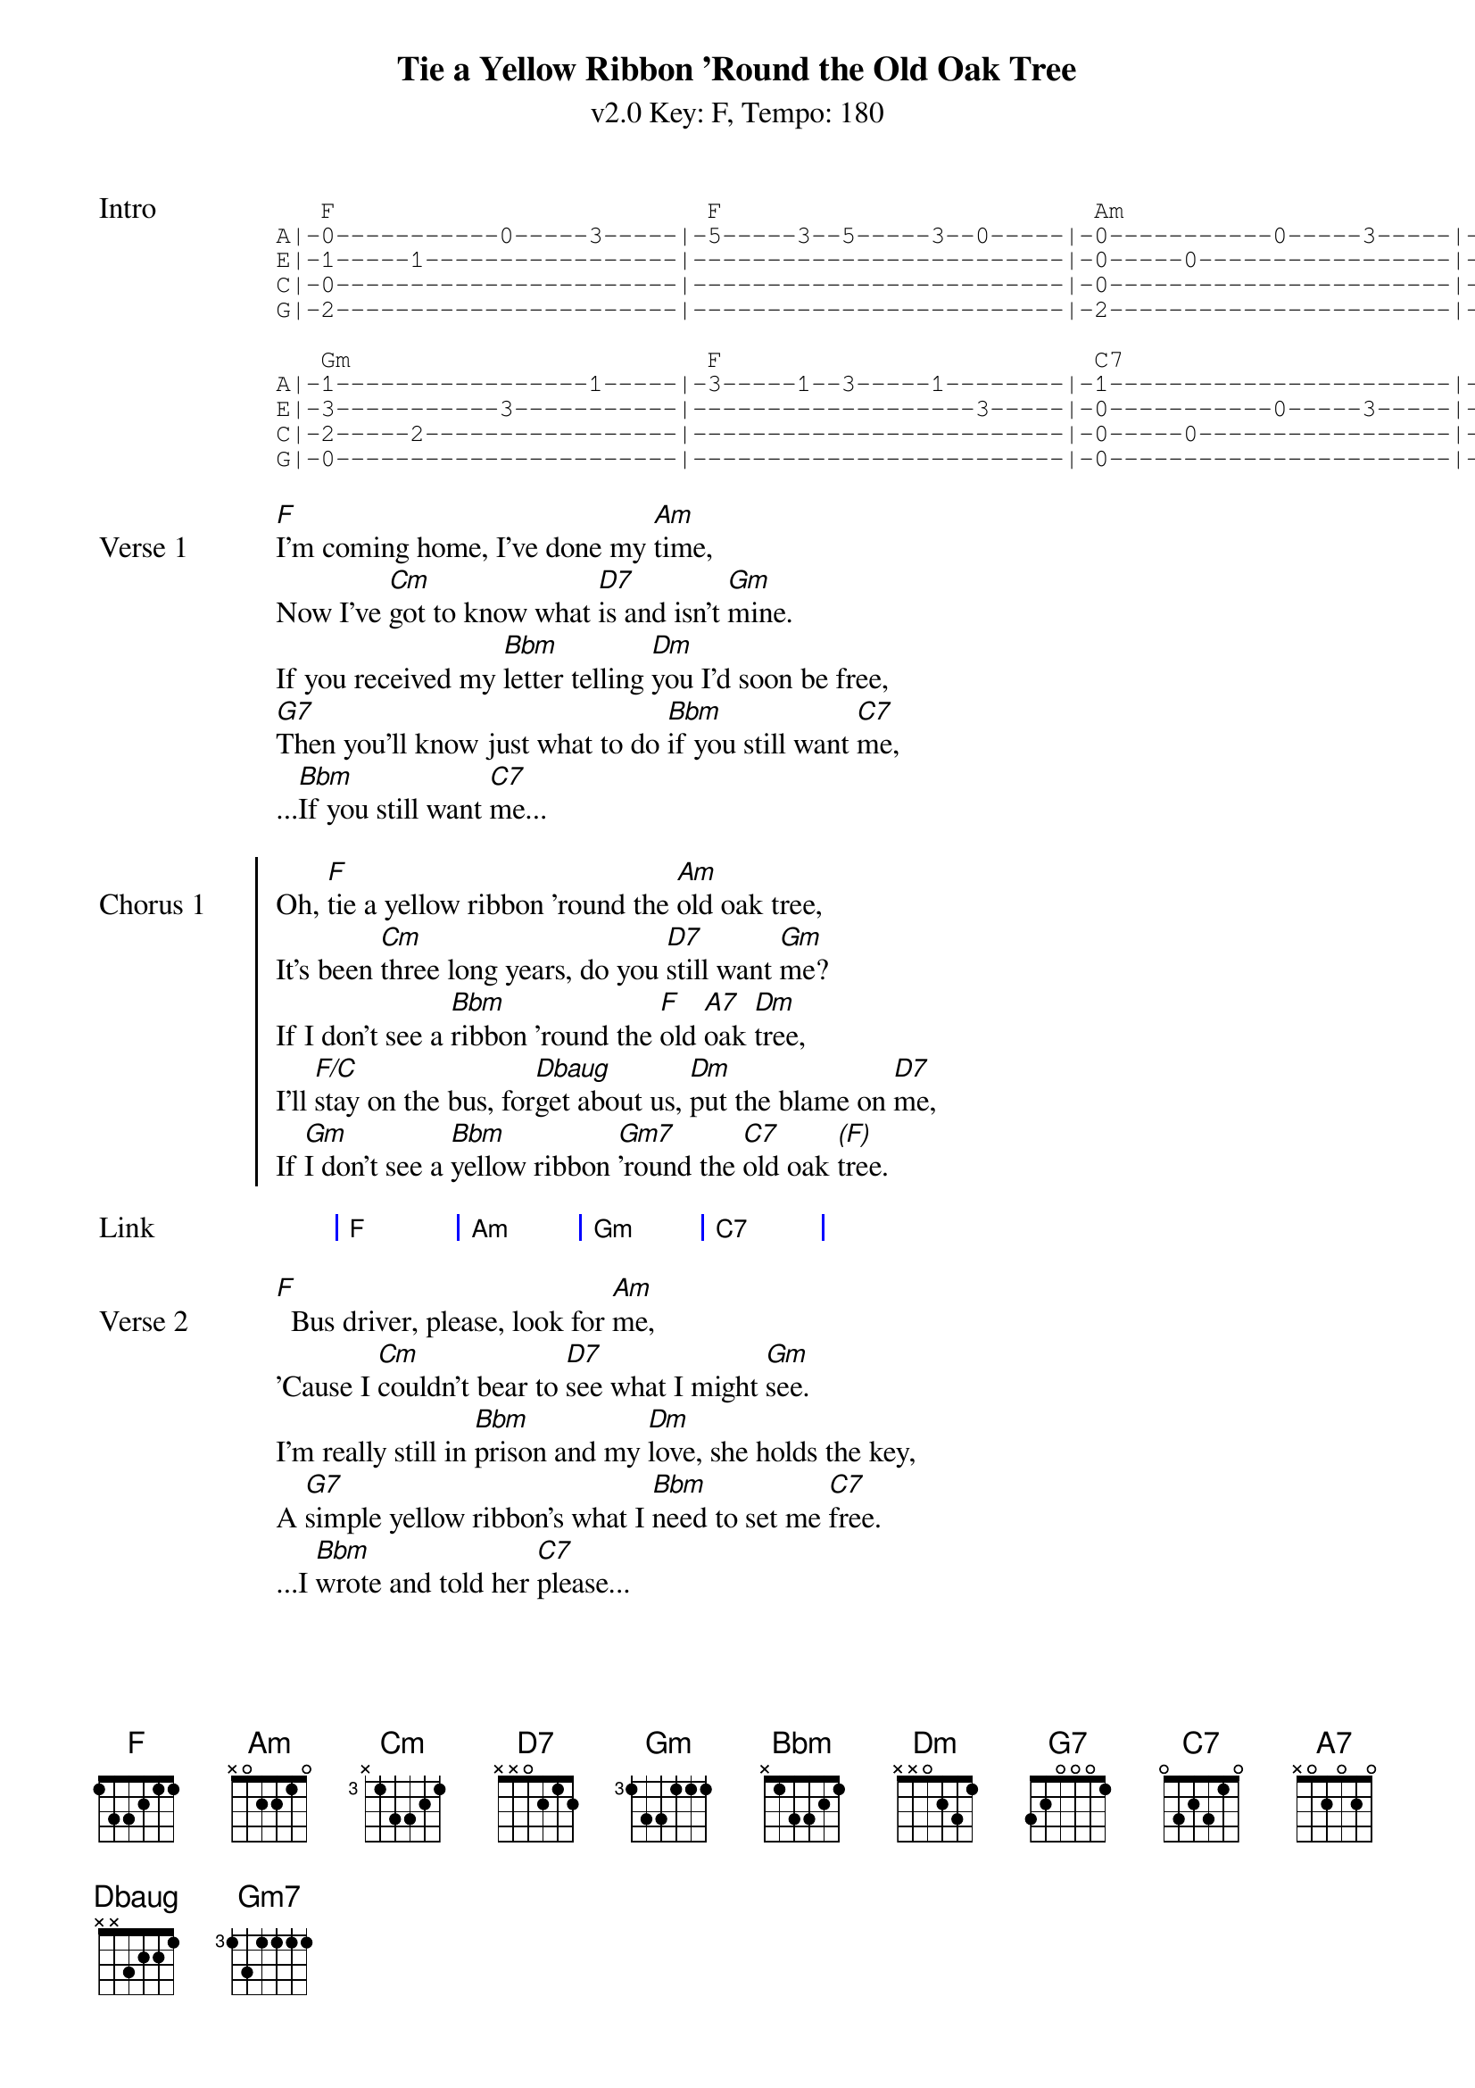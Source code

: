 {title: Tie a Yellow Ribbon 'Round the Old Oak Tree}
{artist: Tony Orlando and Dawn}
{subtitle: v2.0 Key: F, Tempo: 180}
{key: F}
{time: 4/4}
{tempo: 180}
{duration: 3:26}
{define-ukulele: Dbaug base-fret 1 frets 2 1 1 0}

{start_of_tab:Intro}
   F                         F                         Am                        Am                      
A|-0-----------0-----3-----|-5-----3--5-----3--0-----|-0-----------0-----3-----|-5-----3--5-----3--0-----|
E|-1-----1-----------------|-------------------------|-0-----0-----------------|-------------------------|
C|-0-----------------------|-------------------------|-0-----------------------|-------------------------|
G|-2-----------------------|-------------------------|-2-----------------------|-------------------------|

   Gm                        F                         C7                        C7   
A|-1-----------------1-----|-3-----1--3-----1--------|-1-----------------------|-3--3--1-----0-----------|
E|-3-----------3-----------|-------------------3-----|-0-----------0-----3-----|-------------------3-----|
C|-2-----2-----------------|-------------------------|-0-----0-----------------|-------------------------|
G|-0-----------------------|-------------------------|-0-----------------------|-------------------------|
{end_of_tab}

{sov:Verse 1}
[F]I'm coming home, I've done my [Am]time,
Now I've [Cm]got to know what [D7]is and isn't [Gm]mine.
If you received my [Bbm]letter telling [Dm]you I'd soon be free,
[G7]Then you'll know just what to do [Bbm]if you still want [C7]me,
...[Bbm]If you still want [C7]me...
{eov}

{soc:Chorus 1}
Oh, [F]tie a yellow ribbon 'round the [Am]old oak tree,
It's been [Cm]three long years, do you [D7]still want [Gm]me?
If I don't see a [Bbm]ribbon 'round the [F]old [A7]oak [Dm]tree,
I'll [F/C]stay on the bus, for[Dbaug]get about us, [Dm]put the blame on [D7]me,
If [Gm]I don't see a [Bbm]yellow ribbon [Gm7]'round the [C7]old oak [*(F)]tree.
{eoc}

{start_of_grid:Link}
| F . | Am . | Gm . | C7 . |
{end_of_grid}

{sov:Verse 2}
[F]  Bus driver, please, look for [Am]me,
'Cause I [Cm]couldn't bear to [D7]see what I might [Gm]see.
I'm really still in [Bbm]prison and my [Dm]love, she holds the key,
A [G7]simple yellow ribbon's what I [Bbm]need to set me [C7]free.
...I [Bbm]wrote and told her [C7]please...
{eov}

{soc:Chorus 2}
Oh, [F]tie a yellow ribbon 'round the [Am]old oak tree,
It's been [Cm]three long years, do you [D7]still want [Gm]me?
If I don't see a [Bbm]ribbon 'round the [F]old [A7]oak [Dm]tree,
I'll [F/C]stay on the bus, for[Dbaug]get about us, [Dm]put the blame on [D7]me,
If [Gm]I don't see a [Bbm]yellow ribbon [Gm7]'round the [C7]old oak [*(F)]tree.
{eoc}

{start_of_grid: Instrumental}
| F . | % . | Am . | % . | Cm . | D7 . | Gm . | C7 . |
| F . | % . | Am . | % . | Cm . | D7 . | Gm . | Gm . |
{end_of_grid}

{sov:Bridge}
[*(Gm)]Now the [Gm7]whole damned bus is [Bbm]cheering
And I [F]can't believe I [D7]see
A [Gm]hundred yellow [Bbm]ribbons 'round the [Gm]old [C7]oak [F]tree
{eov}

{start_of_grid:Outro}
|: F . | % . | Am . | % . | Cm . | D7 . | Gm . | C7 . :| repeat three 3 times
| F . ||
{end_of_grid}
